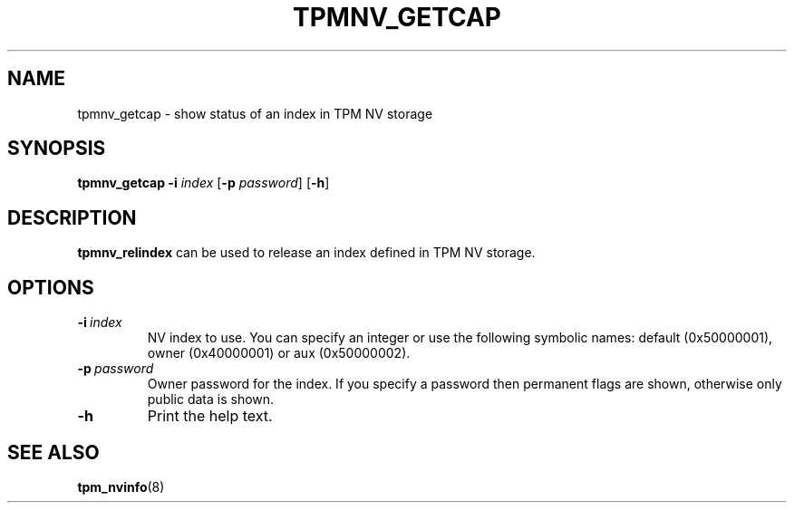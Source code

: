 .\"
.TH TPMNV_GETCAP 8 "2020-05-10" "tboot" "User Manuals"
.SH NAME
tpmnv_getcap \- show status of an index in TPM NV storage
.SH SYNOPSIS
.B tpmnv_getcap
.RB \| -i \|
.IR index \|
.RB [\| -p
.IR password \|]
.RB [\| -h \|]
.SH DESCRIPTION
.B tpmnv_relindex
can be used to release an index defined in TPM NV storage.
.SH OPTIONS
.TP
.BI -i\  index
NV index to use. You can specify an integer or use the following symbolic names: default (0x50000001), owner (0x40000001) or aux (0x50000002).
.TP
.BI -p\  password
Owner password for the index. If you specify a password then permanent flags are shown, otherwise only public data is shown.
.TP
.BI -h\ 
Print the help text.
.SH "SEE ALSO"
.BR tpm_nvinfo (8)
